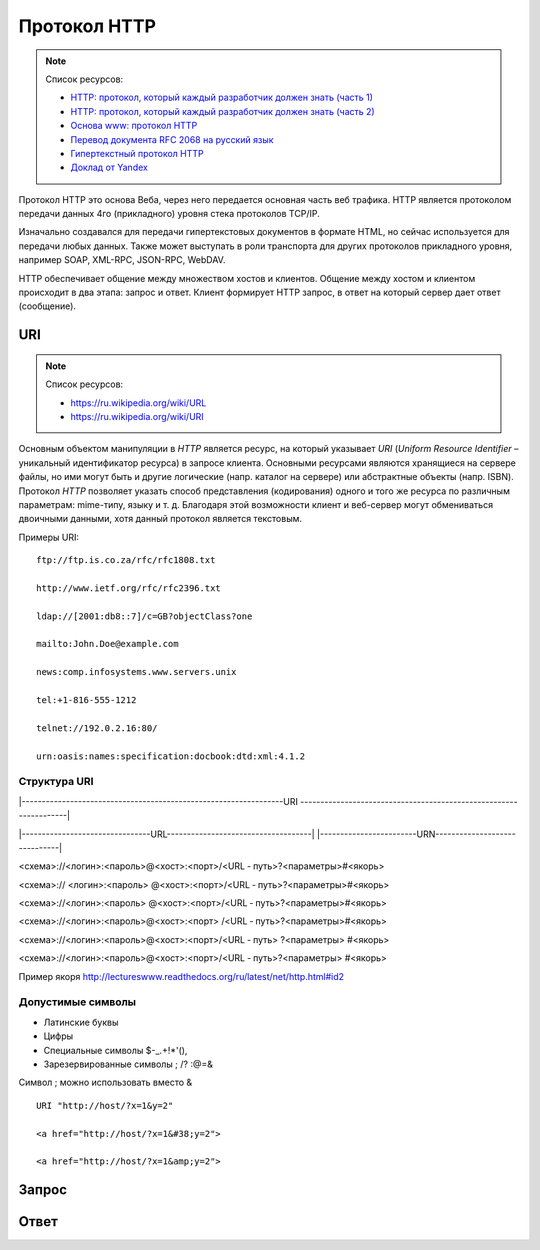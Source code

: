 Протокол HTTP
=============

.. note:: Список ресурсов:

    * `HTTP: протокол, который каждый разработчик должен знать (часть 1) <http://ruseller.com/lessons.php?rub=28&id=1726>`_
    * `HTTP: протокол, который каждый разработчик должен знать (часть 2) <http://ruseller.com/lessons.php?rub=28&id=1777>`_
    * `Основа www: протокол HTTP <http://www.4stud.info/web-programming/protocol-http.html>`_
    * `Перевод документа RFC 2068 на русский язык <http://www.lib.ru/WEBMASTER/rfc2068/>`_
    * `Гипертекстный протокол HTTP <http://book.itep.ru/4/45/http4561.htm>`_
    * `Доклад от Yandex <https://events.yandex.ru/lib/talks/537/>`_

Протокол HTTP это основа Веба, через него передается основная часть веб трафика.
HTTP является протоколом передачи данных 4го (прикладного) уровня стека протоколов TCP/IP.

Изначально создавался для передачи гипертекстовых документов в формате HTML,
но сейчас используется для передачи любых данных.
Также может выступать в роли транспорта для других протоколов прикладного уровня,
например SOAP, XML-RPC, JSON-RPC, WebDAV.

HTTP обеспечивает общение между множеством хостов и клиентов.
Общение между хостом и клиентом происходит в два этапа: запрос и ответ. Клиент формирует HTTP запрос, в ответ на который сервер дает ответ (сообщение).

.. image:: /_static/http1-request-response.png
    :alt: HTTP запрос и ответ

URI
---

.. note:: Список ресурсов:

    * https://ru.wikipedia.org/wiki/URL
    * https://ru.wikipedia.org/wiki/URI

Основным объектом манипуляции в `HTTP` является ресурс, на который указывает `URI` (`Uniform Resource Identifier` – уникальный идентификатор ресурса) в запросе клиента. Основными ресурсами являются хранящиеся на сервере файлы, но ими могут быть и другие логические (напр. каталог на сервере) или абстрактные объекты (напр. ISBN). Протокол `HTTP` позволяет указать способ представления (кодирования) одного и того же ресурса по различным параметрам: mime-типу, языку и т. д. Благодаря этой возможности клиент и веб-сервер могут обмениваться двоичными данными, хотя данный протокол является текстовым.

Примеры URI:

::

    ftp://ftp.is.co.za/rfc/rfc1808.txt

    http://www.ietf.org/rfc/rfc2396.txt

    ldap://[2001:db8::7]/c=GB?objectClass?one

    mailto:John.Doe@example.com

    news:comp.infosystems.www.servers.unix

    tel:+1-816-555-1212

    telnet://192.0.2.16:80/

    urn:oasis:names:specification:docbook:dtd:xml:4.1.2

Структура URI
~~~~~~~~~~~~~

.. raw:: html

    <style>
        .red {color: red;}
        .green {color: green;}
        .blue {color: blue;}
        .yellow {color: #BB0;}
        .purple {color: purple;}
        .orange {color: orange;}
    </style>

.. role:: red
.. role:: green
.. role:: blue
.. role:: yellow
.. role:: purple
.. role:: orange

\|-----------------------------------------------------------------URI
------------------------------------------------------------------\|

\|--------------------------------URL------------------------------------\|
\|------------------------URN------------------------------\|

:red:`<схема>`://<логин>:<пароль>@<хост>:<порт>/<URL ‐ путь>?<параметры>#<якорь>

.. raw:: html

    <div class='red'>
        ws      <br/>
        ftp     <br/>
        http    <br/>
        https   <br/>
        file    <br/>
        mailto  <br/>
        xmpp
    </div>

<схема>://
:green:`<логин>:<пароль>`
@<хост>:<порт>/<URL ‐ путь>?<параметры>#<якорь>

.. raw:: html

    <div class='green' style='padding-left:105px'>
        user:123 <br/>
        user
    </div>

<схема>://<логин>:<пароль>
:blue:`@<хост>:<порт>`/<URL ‐ путь>?<параметры>#<якорь>

.. raw:: html

    <div class='blue' style='padding-left:220px'>
        localhost:8080  <br/>
        yandex.ru       <br/>
        213.180.204.11
    </div>

<схема>://<логин>:<пароль>@<хост>:<порт>
:yellow:`/<URL ‐ путь>`?<параметры>#<якорь>

.. raw:: html

    <div class='yellow' style='padding-left:320px'>
        somedir/somefile.htm
    </div>

<схема>://<логин>:<пароль>@<хост>:<порт>/<URL ‐ путь>
:purple:`?<параметры>`
#<якорь>

.. raw:: html

    <div class='purple' style='padding-left:430px'>
        text=foobar&from=fx3&lr=213
    </div>

<схема>://<логин>:<пароль>@<хост>:<порт>/<URL ‐ путь>?<параметры>
:orange:`#<якорь>`

.. raw:: html

    <div class='orange' style='padding-left:540px'>
        someanchor
    </div>

Пример якоря http://lectureswww.readthedocs.org/ru/latest/net/http.html#id2

Допустимые символы
~~~~~~~~~~~~~~~~~~

* Латинские буквы
* Цифры
* Специальные символы $-_.+!*'(),
* Зарезервированные символы ; /? :@=&

Символ ; можно использовать вместо &

::

    URI "http://host/?x=1&y=2"

    <a href="http://host/?x=1&#38;y=2">

    <a href="http://host/?x=1&amp;y=2">

Запрос
------

Ответ
-----


